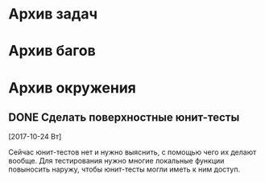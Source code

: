 #+STARTUP: content hideblocks
#+TODO: TASK(t!) | DONE(d) CANCEL(c)
#+TODO: BUG(b!) | FIXED(f) REJECT(r)

* Архив задач

* Архив багов

* Архив окружения

** DONE Сделать поверхностные юнит-тесты
   CLOSED: [2017-11-05 Вс 13:07]
   :PROPERTIES:
   :issue_id: 3
   :issue_type: task
   :ARCHIVE_TIME: 2017-11-05 Вс 13:08
   :ARCHIVE_FILE: ~/prog/projects/python/lowes/tasks/tasks.org
   :ARCHIVE_OLPATH: Окружение
   :ARCHIVE_CATEGORY: tasks
   :ARCHIVE_TODO: DONE
   :END:

   [2017-10-24 Вт]

   Сейчас юнит-тестов нет и нужно выяснить, с помощью чего их делают
   вообще. Для тестирования нужно многие локальные функции повыносить
   наружу, чтобы юнит-тесты могли иметь к ним доступ.
